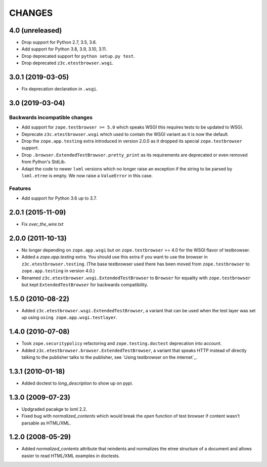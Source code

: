 =======
CHANGES
=======

4.0 (unreleased)
================

- Drop support for Python 2.7, 3.5, 3.6.

- Add support for Python 3.8, 3.9, 3.10, 3.11.

- Drop deprecated support for ``python setup.py test``.

- Drop deprecated ``z3c.etestbrowser.wsgi``.


3.0.1 (2019-03-05)
==================

- Fix deprecation declaration in ``.wsgi``.


3.0 (2019-03-04)
================

Backwards incompatible changes
------------------------------

- Add support for ``zope.testbrowser >= 5.0`` which speaks WSGI this requires
  tests to be updated to WSGI.

- Deprecate ``z3c.etestbrowser.wsgi`` which used to contain the WSGI variant
  as it is now the default.

- Drop the ``zope.app.testing`` extra introduced in version 2.0.0 as
  it dropped its special ``zope.testbrowser`` support.

- Drop ``.browser.ExtendedTestBrowser.pretty_print`` as its requirements are
  deprecated or even removed from Python's StdLib.

- Adapt the code to newer ``lxml`` versions which no longer raise an exception
  if the string to be parsed by ``lxml.etree`` is empty. We now raise a
  ``ValueError`` in this case.

Features
--------

- Add support for Python 3.6 up to 3.7.


2.0.1 (2015-11-09)
==================

- Fix `over_the_wire.txt`


2.0.0 (2011-10-13)
==================

- No longer depending on ``zope.app.wsgi`` but on ``zope.testbrowser`` >= 4.0
  for the WSGI flavor of testbrowser.

- Added a `zope.app.testing` extra. You should use this extra if you want to
  use the browser in ``z3c.etestbrowser.testing``. (The base testbrowser used
  there has been moved from ``zope.testbrowser`` to ``zope.app.testing`` in
  version 4.0.)

- Renamed ``z3c.etestbrowser.wsgi.ExtendedTestBrowser`` to ``Browser`` for
  equality with ``zope.testbrowser`` but kept ``ExtendedTestBrowser`` for
  backwards compatibility.

1.5.0 (2010-08-22)
==================

- Added ``z3c.etestbrowser.wsgi.ExtendedTestBrowser``, a variant that can be
  used when the test layer was set up using ``using
  zope.app.wsgi.testlayer``.


1.4.0 (2010-07-08)
==================

- Took ``zope.securitypolicy`` refactoring and ``zope.testing.doctest``
  deprecation into account.

- Added ``z3c.etestbrowser.browser.ExtendedTestBrowser``, a variant that
  speaks HTTP instead of directly talking to the publisher talks to the
  publisher, see `Using testbrowser on the internet`_.


1.3.1 (2010-01-18)
==================

- Added doctest to `long_description` to show up on pypi.

1.3.0 (2009-07-23)
==================

- Updgraded pacakge to lxml 2.2.

- Fixed bug with `normalized_contents` which would break the `open` function
  of test browser if content wasn't parsable as HTML/XML.

1.2.0 (2008-05-29)
==================

- Added `normalized_contents` attribute that reindents and normalizes the
  etree structure of a document and allows easier to read HTML/XML examples in
  doctests.
